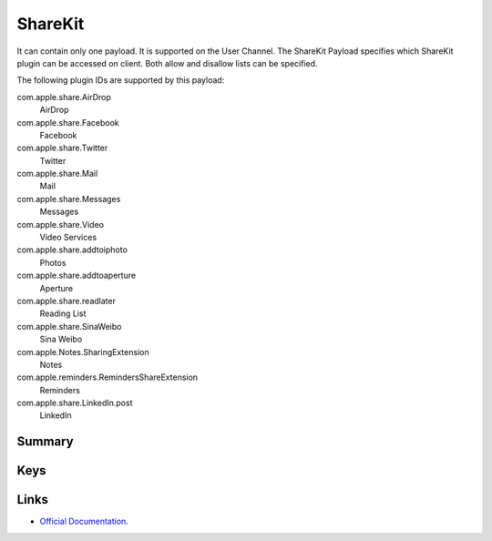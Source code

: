 .. _payloadtype-com.apple.ShareKitHelper:

ShareKit
========

It can contain only one payload. It is supported on the User Channel.
The ShareKit Payload specifies which ShareKit plugin can be accessed on client. Both allow and disallow lists can be specified.

The following plugin IDs are supported by this payload:

com.apple.share.AirDrop
    AirDrop
com.apple.share.Facebook
    Facebook
com.apple.share.Twitter
    Twitter
com.apple.share.Mail
    Mail
com.apple.share.Messages
    Messages
com.apple.share.Video
    Video Services
com.apple.share.addtoiphoto
    Photos
com.apple.share.addtoaperture
    Aperture
com.apple.share.readlater
    Reading List
com.apple.share.SinaWeibo
    Sina Weibo
com.apple.Notes.SharingExtension
    Notes
com.apple.reminders.RemindersShareExtension
    Reminders
com.apple.share.LinkedIn.post
    LinkedIn


Summary
-------

.. pfmheader:: manifests/manual/com.apple.ShareKitHelper manifest.plist
.. pfm:: manifests/manual/com.apple.ShareKitHelper manifest.plist

Keys
----

.. pfmkey:: SHKAllowedShareServices manifests/manual/com.apple.ShareKitHelper manifest.plist
.. pfmkey:: SHKDeniedShareServices manifests/manual/com.apple.ShareKitHelper manifest.plist

Links
-----

- `Official Documentation <https://developer.apple.com/library/content/featuredarticles/iPhoneConfigurationProfileRef/Introduction/Introduction.html#//apple_ref/doc/uid/TP40010206-CH1-SW642>`_.

